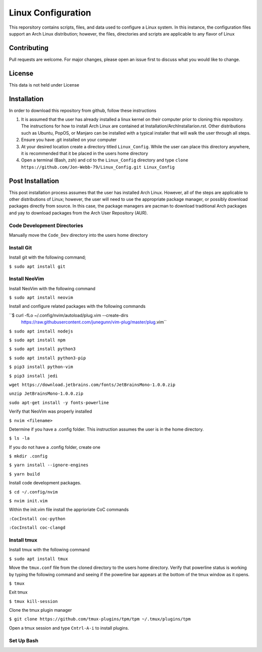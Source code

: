 *******************
Linux Configuration
*******************
This reporsitory contains scripts, files, and data used to configure a Linux system.
In this instance, the configuration files support an Arch Linux distribution; however,
the files, directories and scripts are applicable to any flavor of Linux

Contributing
############
Pull requests are welcome.  For major changes, please open an issue first to discuss
what you would like to change.

License
#######
This data is not held under License

Installation
############
In order to download this repository from github, follow these instructions

1. It is assumed that the user has already installed a linux kernel on their
   computer prior to cloning this repository.  The instructions for how
   to install Arch Linux are contained at Installation/ArchInstallarion.rst.
   Other distributions such as Ubuntu, PopOS, or Manjaro can be installed with a
   typical installer that will walk the user through all steps.
2. Ensure you have .git installed on your computer
3. At your desired location create a directory titled ``Linux_Config``.  While the
   user can place this directory anywhere, it is recommended that it be placed
   in the users home directory
4. Open a terminal (Bash, zsh) and cd to the ``Linux_Config`` directory and type
   ``clone https://github.com/Jon-Webb-79/Linux_Config.git Linux_Config``

Post Installation
#################
This post installation process assumes that the user has installed Arch Linux.  However,
all of the steps are applicable to other distributions of Linux; however, the user
will need to use the appropriate package manager, or possibly download packages
directly from source.  In this case, the package managers are pacman to download
traditional Arch packages and yay to download packages from the Arch User Repository (AUR).

Code Development Directories
****************************
Manually move the ``Code_Dev`` directory into the users home directory

Install Git
***********
Install git with the following command;

``$ sudo apt install git``

Install NeoVim
**************
Install NeoVim with the following command

``$ sudo apt install neovim``

Install and configure related packages with the following commands

``$ curl -fLo ~/.config/nvim/autoload/plug.vim --create-dirs \
    https://raw.githubusercontent.com/junegunn/vim-plug/master/plug.vim``

``$ sudo apt install nodejs``

``$ sudo apt install npm``

``$ sudo apt install python3``

``$ sudo apt install python3-pip``

``$ pip3 install python-vim``

``$ pip3 install jedi``

``wget https://download.jetbrains.com/fonts/JetBrainsMono-1.0.0.zip``

``unzip JetBrainsMono-1.0.0.zip``

``sudo apt-get install -y fonts-powerline``

Verify that NeoVim was properly installed 

``$ nvim <filename>``

Determine if you have a .config folder. This instruction assumes the user is in the home directory.

``$ ls -la``

If you do not have a .config folder, create one

``$ mkdir .config``

``$ yarn install --ignore-engines``

``$ yarn build``

Install code development packages.

``$ cd ~/.config/nvim``

``$ nvim init.vim``

Within the init.vim file install the apprioriate CoC commands

``:CocInstall coc-python``

``:CocInstall coc-clangd``

Install tmux
************

Install tmux with the following command

``$ sudo apt install tmux``

Move the ``tmux.conf`` file from the cloned directory to the users home directory. Verify that powerline status is working by typing the following command and seeing if the powerline bar appears at the bottom of the tmux window as it opens.

``$ tmux``

Exit tmux

``$ tmux kill-session``

Clone the tmux plugin manager

``$ git clone https://github.com/tmux-plugins/tpm/tpm ~/.tmux/plugins/tpm``

Open a tmux session and type ``Cntrl-A-i`` to install plugins.

Set Up Bash
***********
